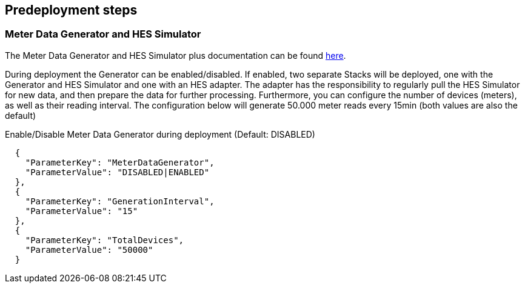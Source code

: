 //Include any predeployment steps here, such as signing up for a Marketplace AMI or making any changes to a partner account. If there are no predeployment steps, leave this file empty.

== Predeployment steps

=== Meter Data Generator and HES Simulator
The Meter Data Generator and HES Simulator plus documentation can be found https://github.com/aws-quickstart/quickstart-aws-utility-meter-data-generator[here].

During deployment the Generator can be enabled/disabled. If enabled, two separate Stacks will be deployed, one with the Generator and HES Simulator and one with an HES adapter. The adapter has the responsibility to regularly pull the HES Simulator for new data, and then prepare the data for further processing. Furthermore, you can configure the number of devices (meters), as well as their reading interval. The configuration below will generate 50.000 meter reads every 15min (both values are also the default)

.Enable/Disable Meter Data Generator during deployment (Default: DISABLED)
```
  {
    "ParameterKey": "MeterDataGenerator",
    "ParameterValue": "DISABLED|ENABLED"
  },
  {
    "ParameterKey": "GenerationInterval",
    "ParameterValue": "15"
  },
  {
    "ParameterKey": "TotalDevices",
    "ParameterValue": "50000"
  }
```